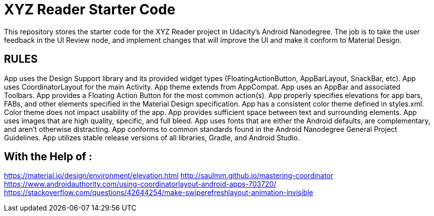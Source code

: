 = XYZ Reader Starter Code

This repository stores the starter code for the XYZ Reader project in Udacity's Android Nanodegree.
The job is to take the user feedback in the UI Review node, and implement changes that will improve the UI and make it conform to Material Design.

RULES
------
App uses the Design Support library and its provided widget types (FloatingActionButton, AppBarLayout, SnackBar, etc).
App uses CoordinatorLayout for the main Activity.
App theme extends from AppCompat.
App uses an AppBar and associated Toolbars.
App provides a Floating Action Button for the most common action(s).
App properly specifies elevations for app bars, FABs, and other elements specified in the Material Design specification.
App has a consistent color theme defined in styles.xml. Color theme does not impact usability of the app.
App provides sufficient space between text and surrounding elements.
App uses images that are high quality, specific, and full bleed.
App uses fonts that are either the Android defaults, are complementary, and aren't otherwise distracting.
App conforms to common standards found in the Android Nanodegree General Project Guidelines.
App utilizes stable release versions of all libraries, Gradle, and Android Studio.

With the Help of :
-----------------
https://material.io/design/environment/elevation.html
http://saulmm.github.io/mastering-coordinator
https://www.androidauthority.com/using-coordinatorlayout-android-apps-703720/
https://stackoverflow.com/questions/42644254/make-swiperefreshlayout-animation-invisible
